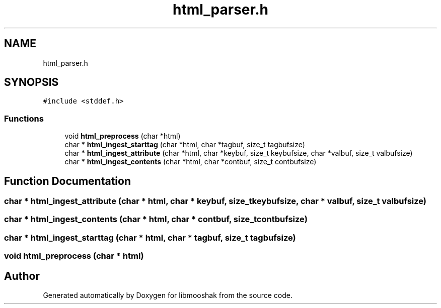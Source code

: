.TH "html_parser.h" 3 "Mon Oct 28 2024" "libmooshak" \" -*- nroff -*-
.ad l
.nh
.SH NAME
html_parser.h
.SH SYNOPSIS
.br
.PP
\fC#include <stddef\&.h>\fP
.br

.SS "Functions"

.in +1c
.ti -1c
.RI "void \fBhtml_preprocess\fP (char *html)"
.br
.ti -1c
.RI "char * \fBhtml_ingest_starttag\fP (char *html, char *tagbuf, size_t tagbufsize)"
.br
.ti -1c
.RI "char * \fBhtml_ingest_attribute\fP (char *html, char *keybuf, size_t keybufsize, char *valbuf, size_t valbufsize)"
.br
.ti -1c
.RI "char * \fBhtml_ingest_contents\fP (char *html, char *contbuf, size_t contbufsize)"
.br
.in -1c
.SH "Function Documentation"
.PP 
.SS "char * html_ingest_attribute (char * html, char * keybuf, size_t keybufsize, char * valbuf, size_t valbufsize)"

.SS "char * html_ingest_contents (char * html, char * contbuf, size_t contbufsize)"

.SS "char * html_ingest_starttag (char * html, char * tagbuf, size_t tagbufsize)"

.SS "void html_preprocess (char * html)"

.SH "Author"
.PP 
Generated automatically by Doxygen for libmooshak from the source code\&.
